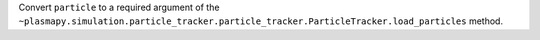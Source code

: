 Convert ``particle`` to a required argument of the ``~plasmapy.simulation.particle_tracker.particle_tracker.ParticleTracker.load_particles`` method.
